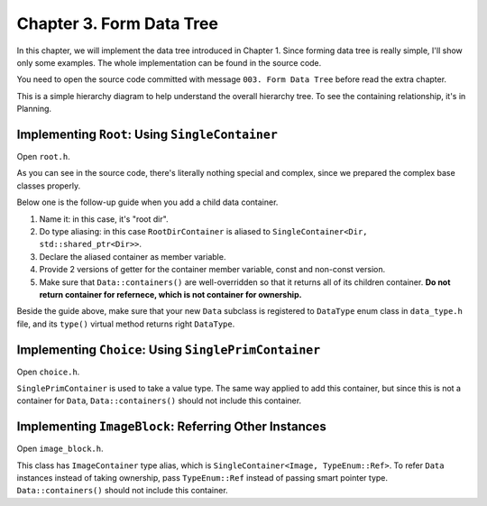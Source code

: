 Chapter 3. Form Data Tree
=================================

In this chapter, we will implement the data tree introduced in Chapter 1.
Since forming data tree is really simple, I'll show only some examples.
The whole implementation can be found in the source code.

You need to open the source code committed with message
``003. Form Data Tree`` before read the extra chapter.

.. image:: image_1.png

This is a simple hierarchy diagram to help understand the overall hierarchy
tree. To see the containing relationship, it's in Planning.

Implementing ``Root``: Using ``SingleContainer``
---------------------------------------------------------------------------

Open ``root.h``.

As you can see in the source code, there's literally nothing special and
complex, since we prepared the complex base classes properly.

Below one is the follow-up guide when you add a child data container.

#. Name it: in this case, it's "root dir".
#. Do type aliasing: in this case ``RootDirContainer`` is aliased to
   ``SingleContainer<Dir, std::shared_ptr<Dir>>``.
#. Declare the aliased container as member variable.
#. Provide 2 versions of getter for the container member variable, const and
   non-const version.
#. Make sure that ``Data::containers()`` are well-overridden so that it
   returns all of its children container. **Do not return container for
   refernece, which is not container for ownership.**

Beside the guide above, make sure that your new ``Data`` subclass is
registered to ``DataType`` enum class in ``data_type.h`` file, and its
``type()`` virtual method returns right ``DataType``.

Implementing ``Choice``: Using ``SinglePrimContainer``
------------------------------------------------------------

Open ``choice.h``.

``SinglePrimContainer`` is used to take a value type. The same way applied
to add this container, but since this is not a container for ``Data``,
``Data::containers()`` should not include this container.

Implementing ``ImageBlock``: Referring Other Instances
----------------------------------------------------------------------

Open ``image_block.h``.

This class has ``ImageContainer`` type alias, which is
``SingleContainer<Image, TypeEnum::Ref>``. To refer ``Data`` instances
instead of taking ownership, pass ``TypeEnum::Ref`` instead of passing
smart pointer type. ``Data::containers()`` should not include this container.
